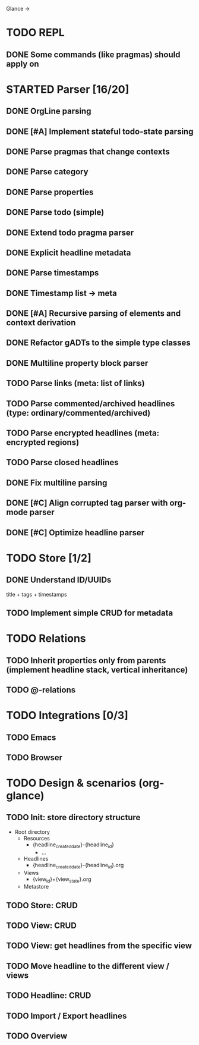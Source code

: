Glance
→
* TODO REPL
:LOGBOOK:
- State "DONE"       from "TODO"       [2023-07-15 Sat 15:14]
:END:

** DONE Some commands (like pragmas) should apply on \n
CLOSED: [2023-09-10 Sun 23:26]
:LOGBOOK:
- State "DONE"       from "TODO"       [2023-09-10 Sun 23:26]
:END:

* STARTED Parser [16/20]
:LOGBOOK:
- State "STARTED"    from "TODO"       [2023-08-05 Sat 10:08]
:END:

** DONE OrgLine parsing
CLOSED: [2023-07-15 Sat 17:10]
:LOGBOOK:
- State "DONE"       from "STARTED"    [2023-07-15 Sat 17:10]
- State "STARTED"    from "TODO"       [2023-07-15 Sat 15:54]
CLOCK: [2023-07-15 Sat 15:54]--[2023-07-15 Sat 17:10] =>  1:16
:END:
** DONE [#A] Implement stateful todo-state parsing
CLOSED: [2023-07-21 Fri 09:45]
:LOGBOOK:
- State "DONE"       from "TODO"       [2023-07-21 Fri 09:45]
:END:
** DONE Parse pragmas that change contexts
CLOSED: [2023-07-21 Fri 22:52]
:LOGBOOK:
- State "DONE"       from "PENDING"    [2023-07-21 Fri 22:52]
- State "PENDING"    from "TODO"       [2023-07-21 Fri 22:05]
:END:
** DONE Parse category
CLOSED: [2023-07-21 Fri 22:52]
:LOGBOOK:
- State "DONE"       from "TODO"       [2023-07-21 Fri 22:52]
:END:
** DONE Parse properties
CLOSED: [2023-07-22 Sat 18:49]
:LOGBOOK:
- State "DONE"       from "TODO"       [2023-07-22 Sat 18:49]
:END:
** DONE Parse todo (simple)
CLOSED: [2023-07-22 Sat 18:49]
:LOGBOOK:
- State "DONE"       from "TODO"       [2023-07-22 Sat 18:49]
:END:
** DONE Extend todo pragma parser
CLOSED: [2023-07-23 Sun 11:14]
:LOGBOOK:
- State "DONE"       from "TODO"       [2023-07-23 Sun 11:14]
:END:
** DONE Explicit headline metadata
CLOSED: [2023-07-25 Tue 08:46]
:LOGBOOK:
- State "DONE"       from "PENDING"    [2023-07-25 Tue 08:46]
- State "PENDING"    from "STARTED"    [2023-07-24 Mon 09:11]
- State "STARTED"    from "TODO"       [2023-07-24 Mon 09:08]
CLOCK: [2023-07-24 Mon 09:08]--[2023-07-24 Mon 09:11] =>  0:03
:END:
** DONE Parse timestamps
CLOSED: [2023-08-01 Tue 11:07]
:LOGBOOK:
- State "DONE"       from "PENDING"    [2023-08-01 Tue 11:07]
- State "PENDING"    from "STARTED"    [2023-07-25 Tue 10:06]
- State "STARTED"    from "TODO"       [2023-07-25 Tue 10:06]
:END:
** DONE Timestamp list → meta
CLOSED: [2023-08-01 Tue 11:08]
:LOGBOOK:
- State "DONE"       from "TODO"       [2023-08-01 Tue 11:08]
:END:
** DONE [#A] Recursive parsing of elements and context derivation
CLOSED: [2023-08-09 Wed 08:50]
:LOGBOOK:
- State "DONE"       from "PENDING"    [2023-08-09 Wed 08:50]
- State "PENDING"    from "STARTED"    [2023-08-06 Sun 10:05]
- State "STARTED"    from "TODO"       [2023-08-05 Sat 21:44]
CLOCK: [2023-08-05 Sat 21:44]--[2023-08-06 Sun 10:05] => 12:21
:END:
** DONE Refactor gADTs to the simple type classes
CLOSED: [2023-08-15 Tue 14:16]
:LOGBOOK:
- State "DONE"       from "STARTED"    [2023-08-15 Tue 14:16]
- State "STARTED"    from "TODO"       [2023-08-13 Sun 10:35]
:END:
** DONE Multiline property block parser
CLOSED: [2023-08-31 Thu 10:12]
:LOGBOOK:
- State "DONE"       from "STARTED"    [2023-08-31 Thu 10:12]
- State "STARTED"    from "TODO"       [2023-08-30 Wed 17:11]
:END:

** TODO Parse links (meta: list of links)
** TODO Parse commented/archived headlines (type: ordinary/commented/archived)
** TODO Parse encrypted headlines (meta: encrypted regions)
** TODO Parse closed headlines
** DONE Fix multiline parsing
CLOSED: [2023-09-04 Mon 23:54]
:LOGBOOK:
- State "DONE"       from "STARTED"    [2023-09-04 Mon 23:54]
- State "STARTED"    from "TODO"       [2023-09-04 Mon 23:29]
CLOCK: [2023-09-04 Mon 23:29]--[2023-09-04 Mon 23:54] =>  0:25
:END:
#+begin_quote
 * TODO Hello there\n:PROPERTIES:\n:CATEGORY: Hello\n:END:
#+end_quote
** DONE [#C] Align corrupted tag parser with org-mode parser
CLOSED: [2023-08-01 Tue 11:09]
:LOGBOOK:
- State "DONE"       from "TODO"       [2023-08-01 Tue 11:09]
:END:
** DONE [#C] Optimize headline parser
CLOSED: [2023-08-01 Tue 11:09]
:LOGBOOK:
- State "DONE"       from "TODO"       [2023-08-01 Tue 11:09]
:END:
* TODO Store [1/2]
** DONE Understand ID/UUIDs
CLOSED: [2023-07-25 Tue 09:16]
:LOGBOOK:
- State "DONE"       from "TODO"       [2023-07-25 Tue 09:16]
:END:

title + tags + timestamps
** TODO Implement simple CRUD for metadata
* TODO Relations
** TODO Inherit properties only from parents (implement headline stack, vertical inheritance)
** TODO @-relations
* TODO Integrations [0/3]
** TODO Emacs
** TODO Browser
* TODO Design & scenarios (org-glance)
** TODO Init: store directory structure
- Root directory
  - Resources
    - {headline_created_date}-{headline_id}
      - ...
  - Headlines
    - {headline_created_date}-{headline_id}.org
  - Views
    - {view_id}+{view_state}.org
  - Metastore
** TODO Store: CRUD
** TODO View: CRUD
** TODO View: get headlines from the specific view
** TODO Move headline to the different view / views
** TODO Headline: CRUD
** TODO Import / Export headlines
** TODO Overview
